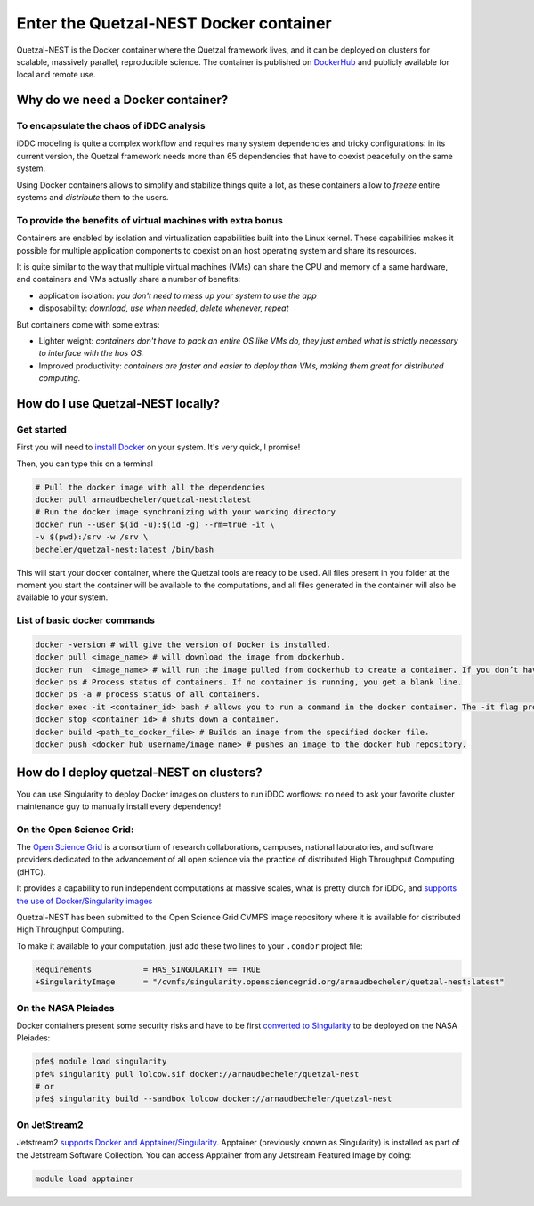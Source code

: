 Enter the Quetzal-NEST Docker container
==========================================

Quetzal-NEST is the Docker container where the Quetzal framework lives, and it
can be deployed on clusters for scalable, massively parallel, reproducible science.
The container is published on `DockerHub <https://hub.docker.com/r/arnaudbecheler/quetzal-nest>`_
and publicly available for local and remote use.

Why do we need a Docker container?
-----------------------------------

To encapsulate the chaos of iDDC analysis
^^^^^^^^^^^^^^^^^^^^^^^^^^^^^^^^^^^^^^^^^^^^

iDDC modeling is quite a complex workflow and requires many system dependencies
and tricky configurations: in its current version, the Quetzal framework needs
more than 65 dependencies that have to coexist peacefully on the same system.

Using Docker containers allows to simplify and stabilize things quite a lot,
as these containers allow to *freeze* entire systems and *distribute* them to the users.

To provide the benefits of virtual machines  with extra bonus
^^^^^^^^^^^^^^^^^^^^^^^^^^^^^^^^^^^^^^^^^^^^

Containers are enabled by isolation and virtualization capabilities built into
the Linux kernel. These capabilities makes it possible for multiple application components
to coexist on an host operating system and share its resources.

It is quite similar to the way that multiple virtual machines (VMs) can share the CPU and memory
of a same hardware, and containers and VMs actually share a number of benefits:

* application isolation: *you don't need to mess up your system to use the app*
* disposability: *download, use when needed, delete whenever, repeat*

But containers come with some extras:

* Lighter weight: *containers don't have to pack an entire OS like VMs do, they just embed what is strictly necessary to interface with the hos OS.*
* Improved productivity: *containers are faster and easier to deploy than VMs, making them great for distributed computing.*

How do I use Quetzal-NEST locally?
----------------------

Get started
^^^^^^^^^^^^^^^^^^^^^^

First you will need to `install Docker <https://docs.docker.com/get-docker/>`_ on your system. It's very quick, I promise!

Then, you can type this on a terminal

.. code-block:: bash

   # Pull the docker image with all the dependencies
   docker pull arnaudbecheler/quetzal-nest:latest
   # Run the docker image synchronizing with your working directory
   docker run --user $(id -u):$(id -g) --rm=true -it \
   -v $(pwd):/srv -w /srv \
   becheler/quetzal-nest:latest /bin/bash

This will start your docker container, where the Quetzal tools are ready to be used.
All files present in you folder at the moment you start the container will be available
to the computations, and all files generated in the container will also be available to
your system.

List of basic docker commands
^^^^^^^^^^^^^^^^^^^^^^

.. code-block:: bash

   docker -version # will give the version of Docker is installed.
   docker pull <image_name> # will download the image from dockerhub.
   docker run  <image_name> # will run the image pulled from dockerhub to create a container. If you don’t have a local copy of the image, the run command will pull and then run the image to create a container.
   docker ps # Process status of containers. If no container is running, you get a blank line.
   docker ps -a # process status of all containers.
   docker exec -it <container_id> bash # allows you to run a command in the docker container. The -it flag provides an interactive tty (shell) within the container.
   docker stop <container_id> # shuts down a container.
   docker build <path_to_docker_file> # Builds an image from the specified docker file.
   docker push <docker_hub_username/image_name> # pushes an image to the docker hub repository.


How do I deploy quetzal-NEST on clusters?
-----------------------------

You can use Singularity to deploy Docker images on clusters to run iDDC worflows:
no need to ask your favorite cluster maintenance guy to manually install every dependency!

On the Open Science Grid:
^^^^^^^^^^^^^^^^^^^^^^

The `Open Science Grid <https://opensciencegrid.org/>`_ is a consortium of research collaborations,
campuses, national laboratories, and software providers dedicated
to the advancement of all open science via the practice of distributed High Throughput Computing (dHTC).

It provides a capability to run independent computations at massive scales, what is
pretty clutch for iDDC, and `supports the use of Docker/Singularity images <https://support.opensciencegrid.org/support/solutions/articles/12000024676-docker-and-singularity-containers>`_

Quetzal-NEST has been submitted to the Open Science Grid CVMFS image repository
where it is available for distributed High Throughput Computing.

To make it available to your computation, just add these two lines to your ``.condor`` project file:

.. code-block::

   Requirements           = HAS_SINGULARITY == TRUE
   +SingularityImage      = "/cvmfs/singularity.opensciencegrid.org/arnaudbecheler/quetzal-nest:latest"


On the NASA Pleiades
^^^^^^^^^^^^^^^^^^^^^^

Docker containers present some security risks and have to be first `converted to Singularity <https://www.nas.nasa.gov/hecc/support/kb/converting-docker-images-to-singularity-for-use-on-pleiades_643.html>`_
to be deployed on the NASA Pleiades:

.. code-block::

   pfe$ module load singularity
   pfe% singularity pull lolcow.sif docker://arnaudbecheler/quetzal-nest
   # or
   pfe$ singularity build --sandbox lolcow docker://arnaudbecheler/quetzal-nest


On JetStream2
^^^^^^^^^^^^^^

Jetstream2 `supports Docker and Apptainer/Singularity. <https://docs.jetstream-cloud.org/general/docker/>`_
Apptainer (previously known as Singularity) is installed as part of the Jetstream Software Collection.
You can access Apptainer from any Jetstream Featured Image by doing:

.. code-block::

   module load apptainer
